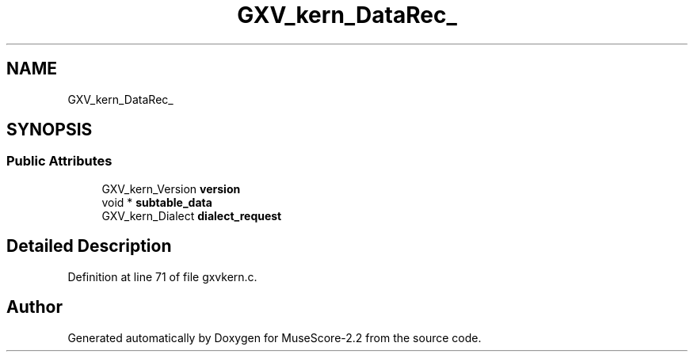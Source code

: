 .TH "GXV_kern_DataRec_" 3 "Mon Jun 5 2017" "MuseScore-2.2" \" -*- nroff -*-
.ad l
.nh
.SH NAME
GXV_kern_DataRec_
.SH SYNOPSIS
.br
.PP
.SS "Public Attributes"

.in +1c
.ti -1c
.RI "GXV_kern_Version \fBversion\fP"
.br
.ti -1c
.RI "void * \fBsubtable_data\fP"
.br
.ti -1c
.RI "GXV_kern_Dialect \fBdialect_request\fP"
.br
.in -1c
.SH "Detailed Description"
.PP 
Definition at line 71 of file gxvkern\&.c\&.

.SH "Author"
.PP 
Generated automatically by Doxygen for MuseScore-2\&.2 from the source code\&.
